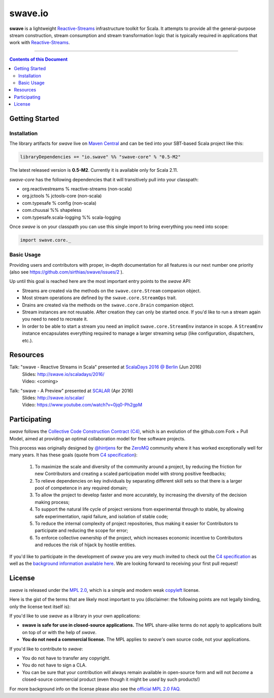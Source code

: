 swave.io
========

**swave** is a lightweight Reactive-Streams_ infrastructure toolkit for Scala.
It attempts to provide all the general-purpose stream construction, stream consumption and stream transformation logic
that is typically required in applications that work with Reactive-Streams_.

.. image:: https://img.shields.io/maven-central/v/io.swave/swave-core_2.11.svg
   :target: https://maven-badges.herokuapp.com/maven-central/io.swave/swave-core_2.11
   :alt: The latest swave artifacts on Maven Central

.. image:: https://img.shields.io/badge/mailing%20list-active-brightgreen.svg
   :target: https://groups.google.com/forum/#!forum/swave-user
   :alt: Mailing list for swave users

.. image:: https://img.shields.io/gitter/room/nwjs/nw.js.svg?maxAge=86400
   :target: https://gitter.im/sirthias/swave
   :alt: Gitter chat for swave https://gitter.im/sirthias/swave

.. image:: https://img.shields.io/badge/uses-badges-ff69b4.svg
   :target: http://shields.io/
   :alt: uses badges

.. _Reactive-Streams: http://reactive-streams.org/

----

.. contents:: Contents of this Document


Getting Started
---------------

Installation
~~~~~~~~~~~~

The library artifacts for *swave* live on `Maven Central`_ and can be tied into your SBT-based Scala project like this:

.. code:: Scala

    libraryDependencies += "io.swave" %% "swave-core" % "0.5-M2"

The latest released version is **0.5-M2**. Currently it is available only for Scala 2.11.

*swave-core* has the following dependencies that it will transitively pull into your classpath:

- org.reactivestreams % reactive-streams (non-scala)

- org.jctools % jctools-core (non-scala)

- com.typesafe % config (non-scala)

- com.chuusai %% shapeless

- com.typesafe.scala-logging %% scala-logging

Once *swave* is on your classpath you can use this single import to bring everything you need into scope:

.. code:: Scala

    import swave.core._

.. _Maven Central: http://search.maven.org/
.. _shapeless: https://github.com/milessabin/shapeless


Basic Usage
~~~~~~~~~~~

Providing users and contributors with proper, in-depth documentation for all features is our next number one priority
(also see https://github.com/sirthias/swave/issues/2 ).

Up until this goal is reached here are the most important entry points to the *swave* API:

- Streams are created via the methods on the ``swave.core.Stream`` companion object.

- Most stream operations are defined by the ``swave.core.StreamOps`` trait.

- Drains are created via the methods on the ``swave.core.Drain`` companion object.

- Stream instances are not reusable. After creation they can only be started once.
  If you'd like to run a stream again you need to need to recreate it.

- In order to be able to start a stream you need an implicit ``swave.core.StreamEnv`` instance in scope.
  A ``StreamEnv`` instance encapsulates everything required to manage a larger streaming setup
  (like configuration, dispatchers, etc.).


Resources
---------

Talk: "swave - Reactive Streams in Scala" presented at `ScalaDays 2016 @ Berlin`_ (Jun 2016)
  | Slides: http://swave.io/scaladays/2016/
  | Video: <coming>

Talk: "swave - A Preview" presented at SCALAR_ (Apr 2016)
  | Slides: http://swave.io/scalar/
  | Video: https://www.youtube.com/watch?v=0jq0-Ph2gpM

.. _ScalaDays 2016 @ Berlin: http://event.scaladays.org/scaladays-berlin-2016
.. _SCALAR: http://scalar-conf.com/


Participating
-------------

*swave* follows the `Collective Code Construction Contract (C4)`_, which is an evolution of the github.com Fork + Pull
Model, aimed at providing an optimal collaboration model for free software projects.

This process was originally designed by `@hintjens`_ for the `ZeroMQ`_ community where it has worked exceptionally well
for many years. It has these goals (quote from `C4 specification`_):

    1. To maximize the scale and diversity of the community around a project, by reducing the friction for new Contributors and creating a scaled participation model with strong positive feedbacks;

    2. To relieve dependencies on key individuals by separating different skill sets so that there is a larger pool of competence in any required domain;

    3. To allow the project to develop faster and more accurately, by increasing the diversity of the decision making process;

    4. To support the natural life cycle of project versions from experimental through to stable, by allowing safe experimentation, rapid failure, and isolation of stable code;

    5. To reduce the internal complexity of project repositories, thus making it easier for Contributors to participate and reducing the scope for error;

    6. To enforce collective ownership of the project, which increases economic incentive to Contributors and reduces the risk of hijack by hostile entities.

If you'd like to participate in the development of *swave* you are very much invited to check out the
`C4 specification`_ as well as the `background information available here`__.
We are looking forward to receiving your first pull request!

.. _ZeroMQ: http://zeromq.org/
.. _C4 specification: http://rfc.zeromq.org/spec:42/C4/
.. _Collective Code Construction Contract (C4): `C4 specification`_
.. _@hintjens: https://github.com/hintjens
__ http://zguide.zeromq.org/page:chapter6#The-ZeroMQ-Process-C


License
-------

*swave* is released under the `MPL 2.0`_, which is a simple and modern weak `copyleft`_ license.

Here is the gist of the terms that are likely most important to you (disclaimer: the following points are not legally
binding, only the license text itself is):

If you'd like to use *swave* as a library in your own applications:

- **swave is safe for use in closed-source applications.**
  The MPL share-alike terms do not apply to applications built on top of or with the help of *swave*.

- **You do not need a commercial license.**
  The MPL applies to *swave's* own source code, not your applications.

If you'd like to contribute to *swave*:

- You do not have to transfer any copyright.

- You do not have to sign a CLA.

- You can be sure that your contribution will always remain available in open-source form and
  will not *become* a closed-source commercial product (even though it might be *used* by such products!)

For more background info on the license please also see the `official MPL 2.0 FAQ`_.

.. _MPL 2.0: https://www.mozilla.org/en-US/MPL/2.0/
.. _copyleft: http://en.wikipedia.org/wiki/Copyleft
.. _official MPL 2.0 FAQ: https://www.mozilla.org/en-US/MPL/2.0/FAQ/
